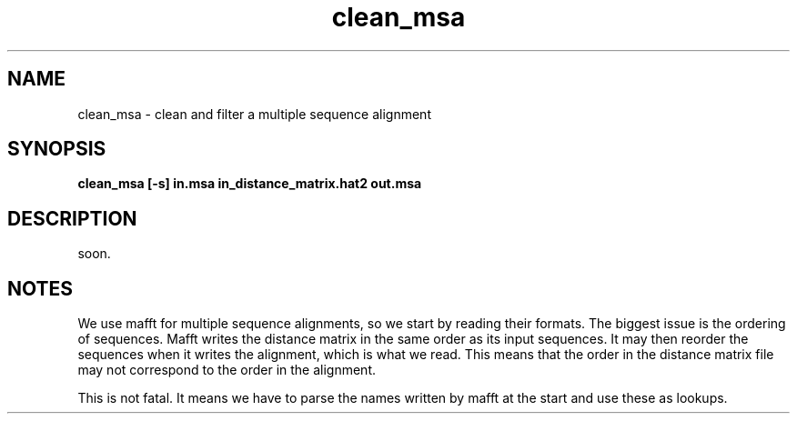 .TH clean_msa local 2015-10-22 local  "local doc"
.SH NAME
clean_msa \- clean and filter a multiple sequence alignment
.SH SYNOPSIS
.nf
.B clean_msa [-s] in.msa in_distance_matrix.hat2 out.msa
.SH DESCRIPTION
soon.
.SH NOTES
We use mafft for multiple sequence alignments, so we start by reading their formats.
The biggest issue is the ordering of sequences.
Mafft writes the distance matrix in the same order as its input sequences. It may then reorder the sequences when it writes the alignment, which is what we read. This means that the order in the distance matrix file may not correspond to the order in the alignment.

This is not fatal. It means we have to parse the names written by mafft at the start and use these as lookups.
